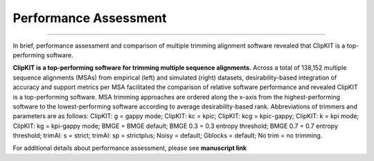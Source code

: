 .. _performance:

Performance Assessment
======================

^^^^^


In brief, performance assessment and comparison of multiple trimming alignment software
revealed that ClipKIT is a top-performing software.

.. image:: ../_static/img/Performance_summary.jpg

**ClipKIT is a top-performing software for trimming multiple sequence alignments.** 
Across a total of 138,152 multiple sequence alignments (MSAs) from empirical (left) and
simulated (right) datasets, desirability-based integration of accuracy and support metrics
per MSA facilitated the comparison of relative software performance and revealed ClipKIT
is a top-performing software. MSA trimming approaches are ordered along the x-axis from
the highest-performing software to the lowest-performing software according to average
desirability-based rank. Abbreviations of trimmers and parameters are as follows: 
ClipKIT: g = gappy mode; ClipKIT: kc = kpic; ClipKIT: kcg = kpic-gappy; ClipKIT: k = kpi mode;
ClipKIT: kg = kpi-gappy mode; BMGE = BMGE default; BMGE 0.3 = 0.3 entropy threshold;
BMGE 0.7 = 0.7 entropy threshold; trimAl: s = strict; trimAl: sp = strictplus; Noisy = default;
Gblocks = default; No trim = no trimming.

For additional details about performance assessment, please see **manuscript link**